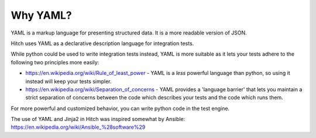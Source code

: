 Why YAML?
=========

YAML is a markup language for presenting structured data. It is
a more readable version of JSON.

Hitch uses YAML as a declarative description language for integration
tests.

While python could be used to write integration tests instead,
YAML is more suitable as it lets your tests adhere to the following
two principles more easily:

* https://en.wikipedia.org/wiki/Rule_of_least_power - YAML is a *less* powerful language than python, so using it instead will keep your tests simpler.
* https://en.wikipedia.org/wiki/Separation_of_concerns - YAML provides a 'language barrier' that lets you maintain a strict separation of concerns between the code which describes your tests and the code which runs them.

For more powerful and customized behavior, you can write python code in the test engine.

The use of YAML and Jinja2 in Hitch was inspired somewhat by Ansible: https://en.wikipedia.org/wiki/Ansible_%28software%29
